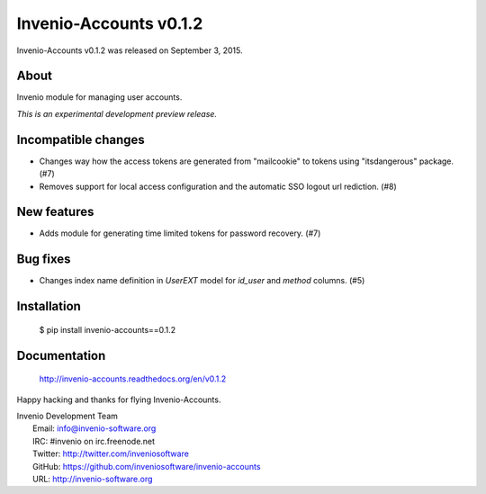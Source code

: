=========================
 Invenio-Accounts v0.1.2
=========================

Invenio-Accounts v0.1.2 was released on September 3, 2015.

About
-----

Invenio module for managing user accounts.

*This is an experimental development preview release.*

Incompatible changes
--------------------

- Changes way how the access tokens are generated from "mailcookie" to
  tokens using "itsdangerous" package.  (#7)
- Removes support for local access configuration and the automatic SSO
  logout url rediction.  (#8)

New features
------------

- Adds module for generating time limited tokens for password
  recovery.  (#7)

Bug fixes
---------

- Changes index name definition in `UserEXT` model for `id_user` and
  `method` columns.  (#5)

Installation
------------

   $ pip install invenio-accounts==0.1.2

Documentation
-------------

   http://invenio-accounts.readthedocs.org/en/v0.1.2

Happy hacking and thanks for flying Invenio-Accounts.

| Invenio Development Team
|   Email: info@invenio-software.org
|   IRC: #invenio on irc.freenode.net
|   Twitter: http://twitter.com/inveniosoftware
|   GitHub: https://github.com/inveniosoftware/invenio-accounts
|   URL: http://invenio-software.org
